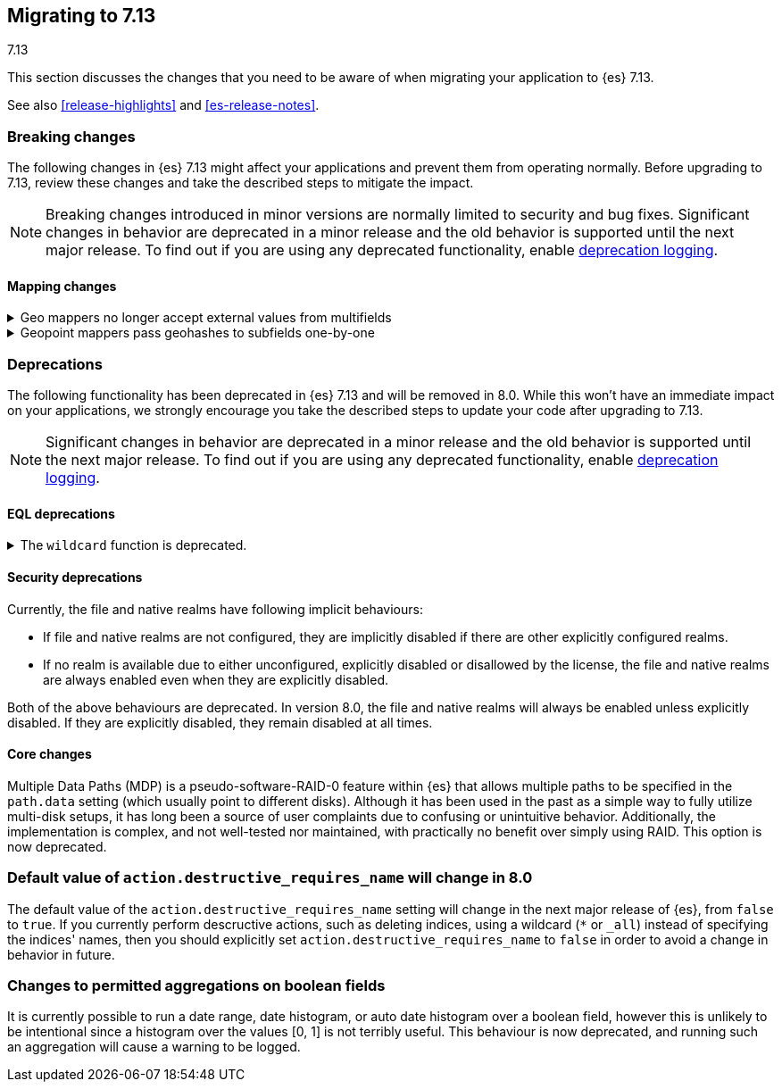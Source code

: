 [[migrating-7.13]]
== Migrating to 7.13
++++
<titleabbrev>7.13</titleabbrev>
++++

This section discusses the changes that you need to be aware of when migrating
your application to {es} 7.13.

See also <<release-highlights>> and <<es-release-notes>>.

// * <<breaking_713_blah_changes>>
// * <<breaking_713_blah_changes>>

//NOTE: The notable-breaking-changes tagged regions are re-used in the
//Installation and Upgrade Guide

//tag::notable-breaking-changes[]

[discrete]
[[breaking-changes-7.13]]
=== Breaking changes

The following changes in {es} 7.13 might affect your applications
and prevent them from operating normally.
Before upgrading to 7.13, review these changes and take the described steps
to mitigate the impact.

NOTE: Breaking changes introduced in minor versions are
normally limited to security and bug fixes.
Significant changes in behavior are deprecated in a minor release and
the old behavior is supported until the next major release.
To find out if you are using any deprecated functionality,
enable <<deprecation-logging, deprecation logging>>.

[discrete]
[[breaking_713_mapping_changes]]
==== Mapping changes

[[geo-mappers-external-values]]
.Geo mappers no longer accept external values from multifields
[%collapsible]
====
*Details* +
In earlier versions, geo fields could theoretically be used as a subfield
if their parent field set a geometry object as an external value during
parsing. This functionality was unused within the {es} codebase and
blocked required changes to allow index-time scripts on `geo_point` fields,
so it has been removed.
====

[[geo-point-geohash-subfields]]
.Geopoint mappers pass geohashes to subfields one-by-one
[%collapsible]
====
*Details* +
In earlier versions, a multiply-valued geopoint field would pass
its values as geohashes to subfields by combining them in to a single
comma-delimited string. These are now passed one-by-one as single
geohash strings.
====

[discrete]
[[deprecated-7.13]]
=== Deprecations

The following functionality has been deprecated in {es} 7.13
and will be removed in 8.0.
While this won't have an immediate impact on your applications,
we strongly encourage you take the described steps to update your code
after upgrading to 7.13.

NOTE: Significant changes in behavior are deprecated in a minor release and
the old behavior is supported until the next major release.
To find out if you are using any deprecated functionality,
enable <<deprecation-logging, deprecation logging>>.

[discrete]
[[breaking_713_eql_deprecations]]
==== EQL deprecations

[[wildcard-function-deprecated]]
.The `wildcard` function is deprecated.
[%collapsible]
====
*Impact* +
Use the <<eql-syntax-pattern-comparison-keywords,`like`>> or
<<eql-syntax-pattern-comparison-keywords,`regex`>> keyword instead.
====

[discrete]
[[breaking_713_security_changes]]
==== Security deprecations

[[implicitly-disabled-basic-realms]]
Currently, the file and native realms have following implicit behaviours:

* If file and native realms are not configured, they are implicitly disabled
if there are other explicitly configured realms.
* If no realm is available due to either unconfigured, explicitly disabled
or disallowed by the license, the file and native realms are always enabled
even when they are explicitly disabled.

Both of the above behaviours are deprecated. In version 8.0, the file and
native realms will always be enabled unless explicitly disabled. If they are
explicitly disabled, they remain disabled at all times.

[discrete]
[[breaking_713_infra_core_changes]]
==== Core changes

[[multiple-data-paths]]
Multiple Data Paths (MDP) is a pseudo-software-RAID-0 feature within
{es} that allows multiple paths to be specified in the `path.data` setting
(which usually point to different disks). Although it has been used in the
past as a simple way to fully utilize multi-disk setups, it has long been a
source of user complaints due to confusing or unintuitive behavior.
Additionally, the implementation is complex, and not well-tested nor
maintained, with practically no benefit over simply using RAID. This option
is now deprecated.

[discrete]
[[breaking_713_default_value_action_destructive_requires_name]]
=== Default value of `action.destructive_requires_name` will change in 8.0

The default value of the `action.destructive_requires_name` setting will
change in the next major release of {es}, from `false` to `true`. If you
currently perform descructive actions, such as deleting indices, using a
wildcard (`*` or `_all`) instead of specifying the indices' names, then you
should explicitly set `action.destructive_requires_name` to `false` in
order to avoid a change in behavior in future.

[discrete]
[[breaking_713_aggregations_on_booleans]]
=== Changes to permitted aggregations on boolean fields

It is currently possible to run a date range, date histogram, or auto date
histogram over a boolean field, however this is unlikely to be intentional
since a histogram over the values [0, 1] is not terribly useful. This
behaviour is now deprecated, and running such an aggregation will cause a
warning to be logged.
